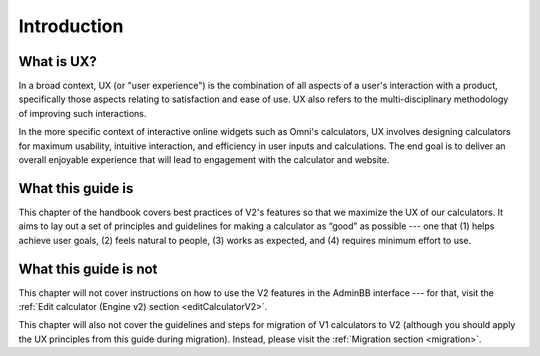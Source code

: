.. _uxIntroduction:

Introduction
============

What is UX?
-----------

In a broad context, UX (or "user experience") is the combination of all aspects of a user's interaction with a product, specifically those aspects relating to satisfaction and ease of use.
UX also refers to the multi-disciplinary methodology of improving such interactions.

In the more specific context of interactive online widgets such as Omni's calculators, UX involves designing calculators for maximum usability, intuitive interaction, and efficiency in user inputs and calculations.
The end goal is to deliver an overall enjoyable experience that will lead to engagement with the calculator and website.

What this guide is
------------------

This chapter of the handbook covers best practices of V2's features so that we maximize the UX of our calculators.
It aims to lay out a set of principles and guidelines for making a calculator as “good” as possible --- one that (1) helps achieve user goals, (2) feels natural to people, (3) works as expected, and (4) requires minimum effort to use.

What this guide is not
----------------------

This chapter will not cover instructions on how to use the V2 features in the AdminBB interface --- for that, visit the :ref:`Edit calculator (Engine v2) section <editCalculatorV2>`.

This chapter will also not cover the guidelines and steps for migration of V1 calculators to V2 (although you should apply the UX principles from this guide during migration).  Instead, please visit the :ref:`Migration section <migration>`.
